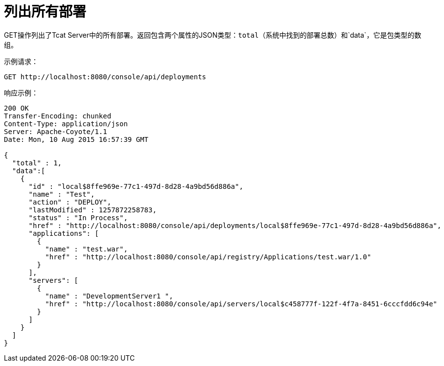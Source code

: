= 列出所有部署
:keywords: tcat, list, deployments, get, json

GET操作列出了Tcat Server中的所有部署。返回包含两个属性的JSON类型：`total`（系统中找到的部署总数）和`data`，它是包类型的数组。

示例请求：

[source, code, linenums]
----
GET http://localhost:8080/console/api/deployments
----

响应示例：

[source, code, linenums]
----
200 OK
Transfer-Encoding: chunked
Content-Type: application/json
Server: Apache-Coyote/1.1
Date: Mon, 10 Aug 2015 16:57:39 GMT
  
{
  "total" : 1,
  "data":[
    {
      "id" : "local$8ffe969e-77c1-497d-8d28-4a9bd56d886a",
      "name" : "Test",
      "action" : "DEPLOY",
      "lastModified" : 1257872258783,
      "status" : "In Process",
      "href" : "http://localhost:8080/console/api/deployments/local$8ffe969e-77c1-497d-8d28-4a9bd56d886a",
      "applications": [
        {
          "name" : "test.war",
          "href" : "http://localhost:8080/console/api/registry/Applications/test.war/1.0"
        }
      ],
      "servers": [
        {
          "name" : "DevelopmentServer1 ",
          "href" : "http://localhost:8080/console/api/servers/local$c458777f-122f-4f7a-8451-6cccfdd6c94e"
        }
      ]
    }
  ]
}
----
